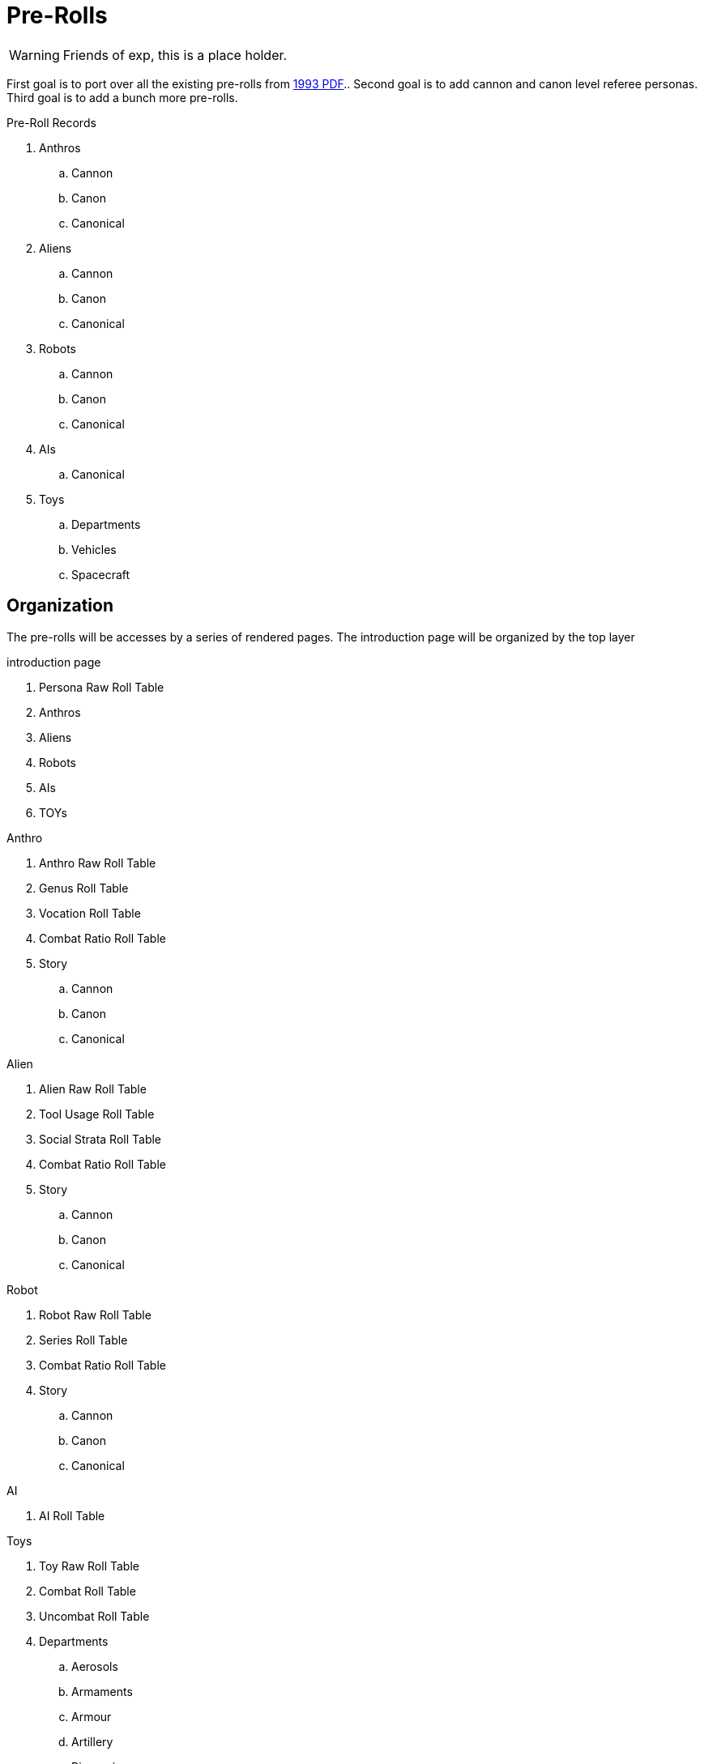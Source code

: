 = Pre-Rolls

WARNING: Friends of exp, this is a place holder.

First goal is to port over all the existing pre-rolls from xref:ROOT:attachment$exp_game_v401.pdf[1993 PDF]..
Second goal is to add cannon and canon level referee personas.
Third goal is to add a bunch more pre-rolls. 


.Pre-Roll Records
. Anthros
.. Cannon
.. Canon
.. Canonical
. Aliens
.. Cannon
.. Canon
.. Canonical
. Robots
.. Cannon
.. Canon
.. Canonical
. AIs
.. Canonical
. Toys
.. Departments
.. Vehicles
.. Spacecraft

== Organization
The pre-rolls will be accesses by a series of rendered pages. 
The introduction page will be organized by the top layer

.introduction page
. Persona Raw Roll Table
. Anthros
. Aliens
. Robots
. AIs
. TOYs

.Anthro
. Anthro Raw Roll Table
. Genus Roll Table
. Vocation Roll Table
. Combat Ratio Roll Table
. Story
.. Cannon
.. Canon
.. Canonical

.Alien
. Alien Raw Roll Table
. Tool Usage Roll Table
. Social Strata Roll Table
. Combat Ratio Roll Table
. Story
.. Cannon
.. Canon
.. Canonical

.Robot
. Robot Raw Roll Table
. Series Roll Table
. Combat Ratio Roll Table
. Story
.. Cannon
.. Canon
.. Canonical

.AI
. AI Roll Table

.Toys
. Toy Raw Roll Table
. Combat Roll Table
. Uncombat Roll Table
. Departments 
.. Aerosols
.. Armaments
.. Armour
.. Artillery
.. Biorepair
.. Bombs
.. Grenades
.. Guns
.. Junque
.. Materiel
.. Mundane
.. Pharma
.. Spacecraft
.. Vehicle
.. Multiquip

== Data
Data storage and organization is still undecided.
Presentation must be through an adoc file.
The page file will only be data for attributes based on a preset adoc file.
And the partials would be what actually generates the page.
No database.

.Pre-roll Data
* adoc of variables
** persona record
** toy record
** spacecraft record
** vehicle record
* image
** optional
** ROOT image
** pre-roll only image
* pdf
** stored as attachment?
** generated on the fly?
* core data (may not reveal core data)
** json
** adoc

=== adoc schema

[source,adoc]
----
// this is an include for live_anthro_record_v7.pdf
// asciidoctor-pdf -a pdf-theme=theme.yml -a include_this="night_shadii_data" live_anthro_record_v7.adoc
// should use the latest json element only

//INFO 
:persona_name: Night Shadii
:player_name: Hugh
:description: A 103 years old generalis florian knite

//ATTRIBUTES
:awe: 8
:cha: 7
:con: 7
:dex: 14
:int: 8
:mnd: 21
:str: 9
:soc: 173
:hpm: 21

// COMBAT
:attack_table: off

:strike_skill: 142
:strike_raw: 42
:strike_max: 666
:strike_force: 5

:fling_skill: 142
:fling_raw: 42
:fling_max: 766
:fling_force: 3

:shoot_skill: 242
:shoot_raw: 42
:shoot_max: 866
:shoot_force: 0

:def: 542
:move_land: 13
:move_air: 0
:move_water: 0

//BIOLOGIC data
:family: Anthro
:genus: Florian
:species: Generalis

:age_cat: Older
:age: 103
:age_suffix: years

:size_cat: Medium
:hite: 171
:hite_suffix: cms
:wate: 52
:wate_suffix: kgs

//Mutations dictionary  "Mutations": {}, 

// TASKS

//GIFTs, presently caclulated by level
:gift_1:
:gift_4:
:gift_7:

//INTERESTs in a list ["Think Space", "Physical Space"] needs to be summed
:interest_1: 
:interest_2: 
:interest_3: 

//SKILLs in a list ["Mimic", "Militarization", "Languages"] needs to be calculated
:skill_1:
:skill_2:
:skill_3:
:skill_4:
:skill_5:
:skill_6:
:skill_7:
:skill_8:
:skill_9:

:vocation: knite
:level: 1
:exps: 1500
:exps_goal:

//EQUIPMENT
// calculate Sprint, Carry and Lift 
// Equipment is a list "Equipment": []
:wa: 14
:wa_sprint: 
:wa_carry:
:wa_lift:


// RP FUN is a list
// "RP_Fun": ["Arc: Past: Nearby, Present: Curious and trusting, Goal: Make it to tomorrow.", 
// "Dress: Sports Team, Hygiene: Dishevelled, Odor: Hay", 
// "Personality: Lustful, Introverted", 
// "Labanations: Voice: Flick (Light, Fast, Indirect), Move: Glide (Light, Slow, Direct)", 
// "Beliefs: Religion: None, Philosophy: None, Politics: None."], 

//HISTORY single string stored in a list
:rp_fun_arc_origin:
:rp_fun_arc_present:
:rp_fun_arc_future:

//APPEARANCES
:appearance_dress:
:appearance_hygiene:
:appearance_gender:
:appearance_smell:

//LABANATIONS
:laban_move:
:laban_sound:

//BELIEFS
:belief_religion:
:belief_philosophy:
:belief_politics:


//DATA
:date_created: Wed-20-Dec-2023(15:43)
:date_updated: Wed-20-Dec-2023(15:43)
:jsonl_name: NIGHT_SHADII_anthro_florian_generalis_knite_1703087031.jsonl

=== json schema


----

[source,json]
----
{"Player_Name": "hugh", "Persona_Name": "Night Shadii", "FAMILY": "Anthro", "FAMILY_TYPE": "Florian", "FAMILY_SUB": "Generalis", "Fallthrough": true, "Bespoke": false, "RP": true, "RP_Cues": true, "Bin": false, "AWE": 8, "CHA": 7, "CON": 7, "DEX": 14, "INT": 8, "MND": 21, "STR": 9,

 "SOC": 173, "HPM": 21, "WA": 14, "AR": 542, "Move": 3, 
 
 "Age_Spans": [], "Age_Cat": "Older", "Age": 103, "Age_Suffix": "years", 
 
 "Size_Cat": "Medium", "Hite": 171, "Hite_Suffix": "cms", "Wate": 52, "Wate_Suffix": "kgs", 
 
 "Quick_Description": "A 103 years old generalis florian knite", 
 
 "RP_Fun": ["Arc: Past: Nearby, Present: Curious and trusting, Goal: Make it to tomorrow.", "Dress: Sports Team, Hygiene: Dishevelled, Odor: Hay", "Personality: Lustful, Introverted", "Labanations: Voice: Flick (Light, Fast, Indirect), Move: Glide (Light, Slow, Direct)", "Beliefs: Religion: None, Philosophy: None, Politics: None."], 
 
 "Vocation": "Knite", "Level": 1, "EXPS": 1500, 
 
 "Mutations": {}, 
 
 "Interests": ["Think Space", "Physical Space"], 
 
 "Skills": ["Mimic", "Militarization", "Languages"], 
 
 "Proficiencies": [], "Equipment": [], "Date_Created": "Wed-20-Dec-2023(15:43)", "Date_Updated": "Wed-20-Dec-2023(15:43)", "File_Name": "NIGHT_SHADII_anthro_florian_generalis_knite_1703087031.jsonl"}

----

== Nomenclature
Changing nomenclature requires a change in the generator program, eventually.
Storage name is different from working name. 


time suffix -> %Y_%m%d_%H%M_00%S -> 2024_0415_1430_0045

.nomenclature
. anthro
.. anthro_genus_vocation_time
.. anthro_canine_mercenary_2024_0415_1430_0045
.. working name is persona name

. alien
.. alien_genus_tool_usage_time
.. alien_camilidae_felidae_creator_2024_0415_1430_0045
.. working name is persona name or species name

. robot
.. robot_series_model_time
.. robot_combot_expendable_2024_0415_1430_0045
.. robot_datalyzer_null_2024_0314_1442_0016
.. working name is persona name

. ai
.. ai_distro_branch_time
.. ai_sessile_g3m_2024_0415_1430_0045
.. working name is persona name

. toy
.. toy_department_type_time
.. toy_gun_fusion_pistol_2024_0415_1430_0045
.. working name is description

== Old News
The electronic pre-rolls were lost in a WP failure between V5 and V6.
There is a reference document in PDF form at xref:ROOT:attachment$exp_game_v401.pdf[EXP 4.01 1993 (32M)].
Remember this is V4 from 1993.

=== RPs
There are many pre-rolled personas in the reference document @ page 713 / PDF page 727.
Remember this is V4 from 1993. 

Many images from the main doc will be used as pre_rolls cutting image use and making doc more real. 
xref:pre_rolls:anthro_night_shadii.adoc[Example Pre Roll].

=== Toys
There are many pre-rolled TOYs in the reference document @ page 689 / PDF page 703.
Remember this is V4 from 1993. 

=== Scenarios
There is a cheezy pre-rolled scenario in the reference document @ page 755 aka PDF page 769.
Remember this is V4 from 1993. 

.Impending Scenarios (2026 or later)
* Tsolodvor 
* GHOTI
* Kinder Kilner Haus for Wayward Mutants
* Adventures of Turnip
* Algo 







